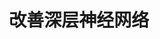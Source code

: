 #+TITLE: 改善深层神经网络
#+HTML_HEAD: <link rel="stylesheet" type="text/css" href="../css/main.css" />
#+HTML_LINK_HOME: ../deep-learning.html
#+HTML_LINK_UP: ../neural-network/neural-network.html
#+OPTIONS: num:nil timestamp:nil ^:nil

